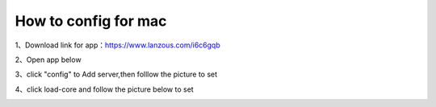 How to config for mac
================
1、Download link for app：https://www.lanzous.com/i6c6gqb

.. image::  /images/mac-1.png

2、Open app below

.. image::  /images/mac-2.png

3、click "config" to Add server,then folllow the picture to set

.. image::  /images/mac-3.png

.. image::  /images/mac-4.png

.. image::  /images/mac-5.png

4、click load-core and follow the picture below to set

.. image::  /images/mac-6.png